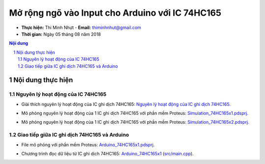 Mở rộng ngõ vào Input cho Arduino với IC 74HC165
#################################################

* **Thực hiện:** Thi Minh Nhựt - **Email:** thiminhnhut@gmail.com

* **Thời gian:** Ngày 05 tháng 08 năm 2018

.. sectnum::

.. contents:: Nội dung

Nội dung thực hiện
******************

Nguyên lý hoạt động của IC 74HC165
==================================

* Giải thích nguyên lý hoạt động của IC ghi dịch 74HC165: `Nguyên lý hoạt động của IC ghi dịch 74HC165. <https://github.com/thiminhnhut/Lop6/blob/master/10.Documents/ExpandDigitalInput_74HC165.pdf>`_

.. image:: 10.Documents/images/Diagram_74HC165.png

* Mô phỏng nguyên lý hoạt động của 1 IC ghi dịch 74HC165 với phần mềm Proteus: `Simulation_74HC165x1.pdsprj. <https://github.com/thiminhnhut/74hc165-arduino/blob/master/30.Schematic/Simulation_74HC165x1.pdsprj>`_

.. image:: 10.Documents/images/Simulation_74HC165x1.png

* Mô phỏng nguyên lý hoạt động của 1 IC ghi dịch 74HC165 với phần mềm Proteus: `Simulation_74HC165x2.pdsprj. <https://github.com/thiminhnhut/74hc165-arduino/blob/master/30.Schematic/Simulation_74HC165x2.pdsprj>`_

.. image:: 10.Documents/images/Simulation_74HC165x2.png

Giao tiếp giữa IC ghi dịch 74HC165 và Arduino
=============================================

* File mô phỏng với phần mềm Proteus: `Arduino_74HC165x1.pdsprj. <https://github.com/thiminhnhut/74hc165-arduino/blob/master/30.Schematic/Arduino_74HC165x1.pdsprj>`_

.. image:: 10.Documents/images/Arduino_74HC165x1.png

* Chương trình đọc dữ liệu từ IC ghi dịch 74HC165: `Arduino_74HC165x1 <https://github.com/thiminhnhut/74hc165-arduino/tree/master/20.Firmware/Arduino_74HC165x1>`_ (`src/main.cpp <https://github.com/thiminhnhut/74hc165-arduino/blob/master/20.Firmware/Arduino_74HC165x1/src/main.cpp>`_).
